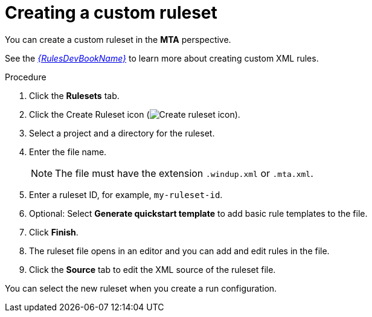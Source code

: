 // Module included in the following assemblies:
//
// * docs/eclipse-code-ready-studio-guide/master.adoc

[id='eclipse-creating-custom-ruleset_{context}']
= Creating a custom ruleset

You can create a custom ruleset in the *MTA* perspective.

See the link:{ProductDocRulesGuideURL}[_{RulesDevBookName}_] to learn more about creating custom XML rules.

.Procedure

. Click the *Rulesets* tab.
. Click the Create Ruleset icon (image:repository-new.gif[Create ruleset icon]).
. Select a project and a directory for the ruleset.
. Enter the file name.
+
[NOTE]
====
The file must have the extension `.windup.xml` or `.mta.xml`.
====

. Enter a ruleset ID, for example, `my-ruleset-id`.
. Optional: Select *Generate quickstart template* to add basic rule templates to the file.
. Click *Finish*.
. The ruleset file opens in an editor and you can add and edit rules in the file.
. Click the *Source* tab to edit the XML source of the ruleset file.

You can select the new ruleset when you create a run configuration.
